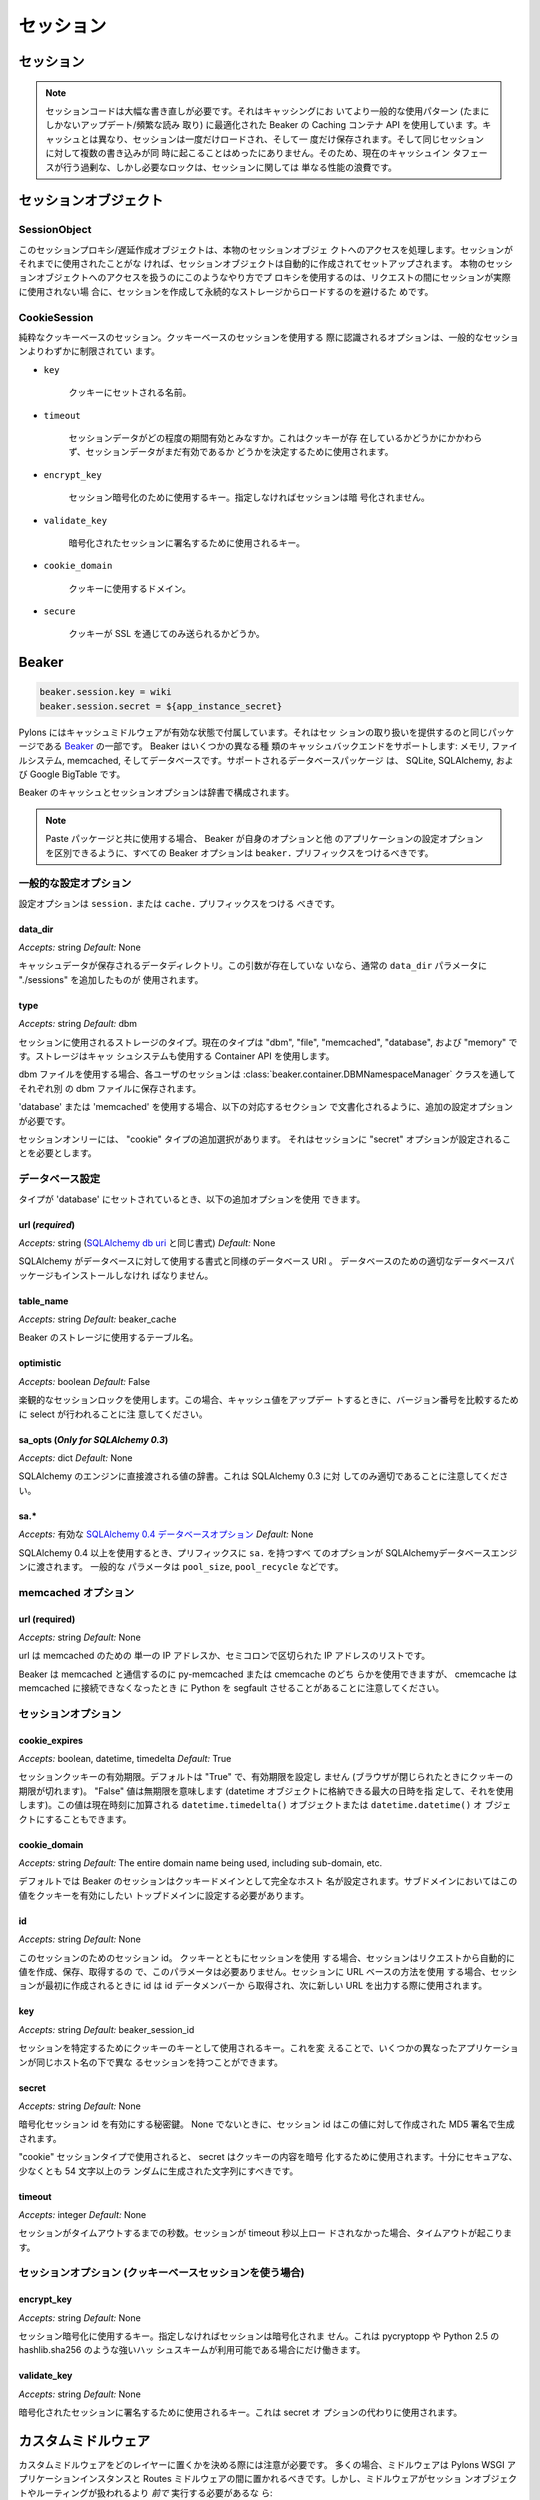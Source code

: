 .. _sessions:

==========
セッション
==========

セッション
==========

.. .. note::
..     The session code is due an extensive rewrite. It uses the Caching
..     container API in Beaker which is optimized for use patterns that
..     are more common in caching (infrequent updates / frequent
..     reads). Unlike caching, a session is a single load, then a single
..     save and multiple simultaneous writes to the same session occur
..     only rarely. In consequence, the excessive but necessary locking
..     that the cache interface currently performs is just a waste of
..     performance where sessions are concerned.

.. note::

    セッションコードは大幅な書き直しが必要です。それはキャッシングにお
    いてより一般的な使用パターン (たまにしかないアップデート/頻繁な読み
    取り) に最適化された Beaker の Caching コンテナ API を使用していま
    す。キャッシュとは異なり、セッションは一度だけロードされ、そして一
    度だけ保存されます。そして同じセッションに対して複数の書き込みが同
    時に起こることはめったにありません。そのため、現在のキャッシュイン
    タフェースが行う過剰な、しかし必要なロックは、セッションに関しては
    単なる性能の浪費です。


.. Session Objects

セッションオブジェクト
======================

SessionObject
-------------

.. This session proxy / lazy creator object handles access to the real
.. session object. If the session hasn't been used before a session
.. object will automatically be created and set up. Using a proxy in this
.. fashion to handle access to the real session object avoids creating
.. and loading the session from persistent store unless it is actually
.. used during the request.

このセッションプロキシ/遅延作成オブジェクトは、本物のセッションオブジェ
クトへのアクセスを処理します。セッションがそれまでに使用されたことがな
ければ、セッションオブジェクトは自動的に作成されてセットアップされます。
本物のセッションオブジェクトへのアクセスを扱うのにこのようなやり方でプ
ロキシを使用するのは、リクエストの間にセッションが実際に使用されない場
合に、セッションを作成して永続的なストレージからロードするのを避けるた
めです。


CookieSession
-------------

.. Pure cookie-based session. The options recognized when using
.. cookie-based sessions are slightly more restricted than general
.. sessions.

純粋なクッキーベースのセッション。クッキーベースのセッションを使用する
際に認識されるオプションは、一般的なセッションよりわずかに制限されてい
ます。

    
* ``key``

    .. The name the cookie should be set to.

    クッキーにセットされる名前。

* ``timeout``

    .. How long session data is considered valid. This is used regardless
    .. of the cookie being present or not to determine whether session
    .. data is still valid.

    セッションデータがどの程度の期間有効とみなすか。これはクッキーが存
    在しているかどうかにかかわらず、セッションデータがまだ有効であるか
    どうかを決定するために使用されます。

* ``encrypt_key``

    .. The key to use for the session encryption, if not provided the
    .. session will not be encrypted.

    セッション暗号化のために使用するキー。指定しなければセッションは暗
    号化されません。

* ``validate_key``

    .. The key used to sign the encrypted session

    暗号化されたセッションに署名するために使用されるキー。

* ``cookie_domain``

    .. Domain to use for the cookie.

    クッキーに使用するドメイン。

* ``secure``

    .. Whether or not the cookie should only be sent over SSL.

    クッキーが SSL を通じてのみ送られるかどうか。


Beaker
======

.. code-block:: ini 

    beaker.session.key = wiki 
    beaker.session.secret = ${app_instance_secret} 


.. Pylons comes with caching middleware enabled that is part of the same
.. package that provides the session handling, `Beaker
.. <http://beaker.groovie.org>`_. Beaker supports several different types
.. of cache back-end: memory, filesystem, memcached and database. The
.. supported database packages are: SQLite, SQLAlchemy and Google
.. BigTable.

Pylons にはキャッシュミドルウェアが有効な状態で付属しています。それはセッ
ションの取り扱いを提供するのと同じパッケージである `Beaker
<http://beaker.groovie.org>`_ の一部です。 Beaker はいくつかの異なる種
類のキャッシュバックエンドをサポートします: メモリ, ファイルシステム,
memcached, そしてデータベースです。サポートされるデータベースパッケージ
は、 SQLite, SQLAlchemy, および Google BigTable です。


.. Beaker's cache and session options are configured via a dictionary.

Beaker のキャッシュとセッションオプションは辞書で構成されます。


.. note::

    .. When used with the Paste package, all Beaker options should be
    .. prefixed with ``beaker.`` so that Beaker can discriminate its
    .. options from other application configuration options.

    Paste パッケージと共に使用する場合、 Beaker が自身のオプションと他
    のアプリケーションの設定オプションを区別できるように、すべての
    Beaker オプションは ``beaker.`` プリフィックスをつけるべきです。


.. General Config Options

一般的な設定オプション
----------------------

.. Config options should be prefixed with either ``session.`` or
.. ``cache.``

設定オプションは ``session.`` または ``cache.`` プリフィックスをつける
べきです。


data_dir
^^^^^^^^

*Accepts:* string
*Default:* None


.. The data directory where cache data will be stored. If this argument
.. is not present, the regular data_dir parameter is used, with the path
.. "./sessions" appended to it.

キャッシュデータが保存されるデータディレクトリ。この引数が存在していな
いなら、通常の ``data_dir`` パラメータに "./sessions" を追加したものが
使用されます。


type
^^^^

*Accepts:* string
*Default:* dbm


.. Type of storage used for the session, current types are "dbm", "file",
.. "memcached", "database", and "memory". The storage uses the Container
.. API that is also used by the cache system.

セッションに使用されるストレージのタイプ。現在のタイプは "dbm",
"file", "memcached", "database", および "memory" です。ストレージはキャッ
シュシステムも使用する Container API を使用します。


.. When using dbm files, each user's session is stored in its own dbm
.. file, via the :class:`beaker.container.DBMNamespaceManager` class.

dbm ファイルを使用する場合、各ユーザのセッションは
:class:`beaker.container.DBMNamespaceManager` クラスを通してそれぞれ別
の dbm ファイルに保存されます。


.. When using 'database' or 'memcached', additional configuration options
.. are required as documented in the appropriate section below.

'database' または 'memcached' を使用する場合、以下の対応するセクション
で文書化されるように、追加の設定オプションが必要です。


.. For sessions only, there is an additional choice of a "cookie" type,
.. which requires the Sessions "secret" option to be set as well.

セッションオンリーには、 "cookie" タイプの追加選択があります。
それはセッションに "secret" オプションが設定されることを必要とします。


.. Database Configuration

データベース設定
----------------------

.. When the type is set to 'database', the following additional options
.. can be used.

タイプが 'database' にセットされているとき、以下の追加オプションを使用
できます。


url (*required*)
^^^^^^^^^^^^^^^^

.. *Accepts:* string (formatted as required for an `SQLAlchemy db uri`__)

*Accepts:* string (`SQLAlchemy db uri`__ と同じ書式)
*Default:* None

.. __: http://www.sqlalchemy.org/docs/04/dbengine.html#dbengine_establishing


.. The database URI as formatted for SQLAlchemy to use for the
.. database. The appropriate database packages for the database must also
.. be installed.

SQLAlchemy がデータベースに対して使用する書式と同様のデータベース URI 。
データベースのための適切なデータベースパッケージもインストールしなけれ
ばなりません。


table_name
^^^^^^^^^^

*Accepts:* string
*Default:* beaker_cache


.. Table name to use for beaker's storage.

Beaker のストレージに使用するテーブル名。


optimistic
^^^^^^^^^^

*Accepts:* boolean
*Default:* False


.. Use optimistic session locking, note that this will result in an
.. select when updating a cache value to compare version numbers.

楽観的なセッションロックを使用します。この場合、キャッシュ値をアップデー
トするときに、バージョン番号を比較するために select が行われることに注
意してください。


sa_opts (*Only for SQLAlchemy 0.3*)
^^^^^^^^^^^^^^^^^^^^^^^^^^^^^^^^^^^

*Accepts:* dict
*Default:* None


.. A dictionary of values that are passed directly to SQLAlchemy's
.. engine. Note that this is only applicable for SQLAlchemy 0.3.

SQLAlchemy のエンジンに直接渡される値の辞書。これは SQLAlchemy 0.3 に対
してのみ適切であることに注意してください。


sa.*
^^^^

.. *Accepts:* Valid `SQLAlchemy 0.4 database options`__

*Accepts:* 有効な `SQLAlchemy 0.4 データベースオプション`__
*Default:* None

.. __: http://www.sqlalchemy.org/docs/04/dbengine.html#dbengine_options


.. When using SQLAlchemy 0.4 and above, all options prefixed with ``sa.``
.. are passed to the SQLAlchemy database engine. Common parameters are
.. ``pool_size``, ``pool_recycle``, etc.

SQLAlchemy 0.4 以上を使用するとき、プリフィックスに ``sa.`` を持つすべ
てのオプションが SQLAlchemyデータベースエンジンに渡されます。 一般的な
パラメータは ``pool_size``, ``pool_recycle`` などです。


.. Memcached Options

memcached オプション
---------------------

url (required)
^^^^^^^^^^^^^^

*Accepts:* string
*Default:* None


.. The url should be a single IP address, or list of semi-colon separated
.. IP addresses that should be used for memcached.

url は memcached のための 単一の IP アドレスか、セミコロンで区切られた
IP アドレスのリストです。


.. Beaker can use either py-memcached or cmemcache to communicate with
.. memcached, but it should be noted that cmemcache can cause Python to
.. segfault should memcached become unreachable.

Beaker は memcached と通信するのに py-memcached または cmemcache のどち
らかを使用できますが、 cmemcache は memcached に接続できなくなったとき
に Python を segfault させることがあることに注意してください。


.. Session Options

セッションオプション
---------------------

cookie_expires
^^^^^^^^^^^^^^

*Accepts:* boolean, datetime, timedelta
*Default:* True


.. The expiration time to use on the session cookie. Defaults to "True"
.. which means, don't specify any expiration time (the cookie will expire
.. when the browser is closed). A value of "False" means, never expire
.. (specifies the maximum date that can be stored in a datetime object
.. and uses that). The value can also be a ``datetime.timedelta()``
.. object which will be added to the current date and time, or a
.. ``datetime.datetime()`` object.

セッションクッキーの有効期限。デフォルトは "True" で、有効期限を設定し
ません (ブラウザが閉じられたときにクッキーの期限が切れます)。 "False"
値は無期限を意味します (datetime オブジェクトに格納できる最大の日時を指
定して、それを使用します)。この値は現在時刻に加算される
``datetime.timedelta()`` オブジェクトまたは ``datetime.datetime()`` オ
ブジェクトにすることもできます。


cookie_domain
^^^^^^^^^^^^^

*Accepts:* string
*Default:* The entire domain name being used, including sub-domain, etc.


.. By default, Beaker's sessions are set to the cookie domain of the
.. entire hostname. For sub-domains, this should be set to the top domain
.. the cookie should be valid for.

デフォルトでは Beaker のセッションはクッキードメインとして完全なホスト
名が設定されます。サブドメインにおいてはこの値をクッキーを有効にしたい
トップドメインに設定する必要があります。


id
^^

*Accepts:* string
*Default:* None


.. Session id for this session. When using sessions with cookies, this
.. parameter is not needed as the session automatically creates, writes
.. and retrieves the value from the request. When using a URL-based
.. method for the session, the id should be retrieved from the id data
.. member when the session is first created, and then used in writing new
.. URLs.

このセッションのためのセッション id。 クッキーとともにセッションを使用
する場合、セッションはリクエストから自動的に値を作成、保存、取得するの
で、このパラメータは必要ありません。セッションに URL ベースの方法を使用
する場合、セッションが最初に作成されるときに id は id データメンバーか
ら取得され、次に新しい URL を出力する際に使用されます。


key
^^^

*Accepts:* string
*Default:* beaker_session_id


.. The key that will be used as a cookie key to identify
.. sessions. Changing this could allow several different applications to
.. have different sessions underneath the same hostname.

セッションを特定するためにクッキーのキーとして使用されるキー。これを変
えることで、いくつかの異なったアプリケーションが同じホスト名の下で異な
るセッションを持つことができます。


secret
^^^^^^

*Accepts:* string
*Default:* None


.. Secret key to enable encrypted session ids. When non-None, the session
.. ids are generated with an MD5-signature created against this value.

暗号化セッション id を有効にする秘密鍵。 None でないときに、セッション
id はこの値に対して作成された MD5 署名で生成されます。


.. When used with the "cookie" Session type, the secret is used for
.. encrypting the contents of the cookie, and should be a reasonably
.. secure randomly generated string of characters no more than 54
.. characters.

"cookie" セッションタイプで使用されると、 secret はクッキーの内容を暗号
化するために使用されます。十分にセキュアな、少なくとも 54 文字以上のラ
ンダムに生成された文字列にすべきです。


timeout
^^^^^^^

*Accepts:* integer
*Default:* None


.. Time in seconds before the session times out. A timeout occurs when
.. the session has not been loaded for more than timeout seconds.

セッションがタイムアウトするまでの秒数。セッションが timeout 秒以上ロー
ドされなかった場合、タイムアウトが起こります。


.. Session Options (For use with cookie-based Sessions)

セッションオプション (クッキーベースセッションを使う場合)
----------------------------------------------------------

encrypt_key
^^^^^^^^^^^

*Accepts:* string
*Default:* None


.. The key to use for the session encryption, if not provided the session
.. will not be encrypted. This will only work if a strong hash scheme is
.. available, such as pycryptopp's or Python 2.5's hashlib.sha256.

セッション暗号化に使用するキー。指定しなければセッションは暗号化されま
せん。これは pycryptopp や Python 2.5 の hashlib.sha256 のような強いハッ
シュスキームが利用可能である場合にだけ働きます。


validate_key
^^^^^^^^^^^^

*Accepts:* string
*Default:* None


.. The key used to sign the encrypted session, this is used instead of a
.. secret option.

暗号化されたセッションに署名するために使用されるキー。これは secret オ
プションの代わりに使用されます。


.. Custom and caching middleware

カスタムミドルウェア
=============================

.. Care should be taken when deciding in which layer to place custom
.. middleware. In most cases middleware should be placed between the
.. Pylons WSGI application instantiation and the Routes middleware;
.. however, if the middleware should run *before* the session object or
.. routing is handled::

カスタムミドルウェアをどのレイヤーに置くかを決める際には注意が必要です。
多くの場合、ミドルウェアは Pylons WSGI アプリケーションインスタンスと
Routes ミドルウェアの間に置かれるべきです。しかし、ミドルウェアがセッショ
ンオブジェクトやルーティングが扱われるより *前で* 実行する必要があるな
ら:


.. code-block:: python

    # Routing/Session/Cache Middleware
    app = RoutesMiddleware(app, config['routes.map'])
    app = SessionMiddleware(app, config)
    
    # MyMiddleware can only see the cache object, nothing *above* here
    app = MyMiddleware(app)
    
    app = CacheMiddleware(app, config)


.. Some of the Pylons middleware layers such as the ``Session``,
.. ``Routes``, and ``Cache`` middleware, only add objects to the
.. `environ` dict, or add HTTP headers to the response (the Session
.. middleware for example adds the session cookie header). Others, such
.. as the ``Status Code Redirect``, and the ``Error Handler`` may fully
.. intercept the request entirely, and change how its responded to.

``Session``, ``Routes``, ``Cache`` ミドルウェアなどのいくつかの Pylons
ミドルウェア層は、単に `environ` 辞書にオブジェクトを加えるか、またはレ
スポンスに HTTP ヘッダを加えるだけです (例えば Session ミドルウェアはセッ
ションクッキーヘッダーを加えます)。一方、 ``Status Code Redirect`` や
``Error Handler`` は、リクエスト全体を完全に横取りして、そのレスポンス
を変えるかもしれません。


.. Bulk deletion of expired db-held sessions

db に保持されたセッションの bulk 削除
=========================================

.. The db schema for Session stores a "last accessed time" for each
.. session. This enables bulk deletion of expired sessions through the
.. use of a simple SQL command, run every day, that clears those sessions
.. which have a "last accessed" timestamp > 2 days, or whatever is
.. required.

Session のための db スキーマは、各セッションについて「最後にアクセスさ
れた時間」を格納します。これによって、簡単な SQL コマンドを使用すること
で期限切れのセッションの bulk 削除が可能になります。 SQL コマンドは毎日
実行され、「最後にアクセスされた」タイムスタンプが 2 日より前 (あるいは
その他の任意の条件で) 期限切れのセッションをクリアします。


.. Using `Session` in Internationalization

国際化に `Session` を使用する
=======================================

.. How to set the language used in a controller on the fly. 

コントローラで使用される言語を動的に (on the fly) 設定する方法。


.. For example this could be used to allow a user to set which language they 
.. wanted your application to work in. Save the value to the session object: 

例えばこれを使えば、ユーザがアプリケーションをどの言語で動かしたいか
設定できるようになります。セッションオブジェクトに値を保存してください:


.. code-block:: python 

    session['lang'] = 'en' 
    session.save() 


.. then on each controller call the language to be used could be read
.. from the session and set in the controller's ``__before__()`` method
.. so that the pages remained in the same language that was previously
.. set:

そうすると、各コントローラが呼び出された時にコントローラの
``__before__()`` メソッドでセッションから言語を読み込んで設定することに
よって、継続して設定された言語でページが表示されるようになります。

.. code-block:: python 

    def __before__(self): 
        if 'lang' in session: 
            set_lang(session['lang']) 


.. Using `Session` in Secure Forms

Secure Form で `Session` を使用する
===================================

.. Authorization tokens are stored in the client's session. The web app can then
.. verify the request's submitted authorization token with the value in the
.. client's session.

権限トークンはクライアントのセッションに格納されます。そして、ウェブア
プリは、送信されたリクエストの権限トークンをクライアントのセッションに
保存された値に対して検証することができます。


.. This ensures the request came from the originating page. See the
.. wikipedia entry for `Cross-site request forgery`__ for more
.. information.

これはリクエストが originating ページから来たことを保証します。 `クロス
サイト・リクエスト・フォージュリ`__ に関して詳しい情報は wikipedia のエ
ントリーを見てください。

.. http://en.wikipedia.org/wiki/Cross-site_request_forgery

.. __: http://ja.wikipedia.org/wiki/%E3%82%AF%E3%83%AD%E3%82%B9%E3%82%B5%E3%82%A4%E3%83%88%E3%83%AA%E3%82%AF%E3%82%A8%E3%82%B9%E3%83%88%E3%83%95%E3%82%A9%E3%83%BC%E3%82%B8%E3%82%A7%E3%83%AA

.. Pylons provides an ``authenticate_form`` decorator that does this
.. verification on the behalf of controllers.

Pylons はコントローラに代わってこの検証を行う ``authenticate_form`` デ
コレータを提供しています。


.. These helpers depend on Pylons' ``session`` object.  Most of them can
.. be easily ported to another framework by changing the API calls.

これらの helpers は Pylons の ``session`` オブジェクトに依存しています。
それらの大部分は、 API 呼び出しを変えることによって容易に別のフレームワー
クに移植できるでしょう。


.. Hacking the session for no cookies

クッキーを使用しないセッションの hack
======================================

(From a `paste #441 <http://pylonshq.com/pasties/441>`_ baked by Ben Bangert)


.. Set the session to not use cookies in the dev.ini file

dev.ini ファイルでセッションにクッキーを使用しないように設定してください。


.. code-block:: ini 

    beaker.session.use_cookies = False


.. with this as the *mode d'emploi* in the controller action

そしてコントローラアクションの中で *mode d'emploi* (使用法、取扱説明書)
としてこのようにします:


.. code-block:: python

    from beaker.session import Session as BeakerSession

    # Get the actual session object through the global proxy
    real_session = session._get_current_obj()

    # Duplicate the session init options to avoid screwing up other sessions in 
    # other threads
    params = real_session.__dict__['_params']

    # Now set the id param used to make a session to our session maker, 
    # if id is None, a new id will be made automatically
    params['id'] = find_id_func()
    real_session.__dict__['_sess'] = BeakerSession({}, **params)

    # Now we can use the session as usual
    session['fred'] = 42
    session.save()

    # At the end, we need to see if the session was used and handle its id
    if session.is_new:
        # do something with session.id to make sure its around next time
        pass


.. Using middleware (Beaker) with a composite app

(Beaker) ミドルウェアを composite app と共に使用する
====================================================

.. How to allow called WSGI apps to share a common session management
.. utility.

呼び出された WSGI アプリケーションが共通のセッション管理ユーティリティ
を共有するのを許可する方法。


(From a `paste #616 <http://pylonshq.com/pasties/616>`_ baked by Mark Luffel)


.. code-block:: ini 

    # Here's an example of configuring multiple apps to use a common 
    # middleware filter
    # The [app:home] section is a standard pylons app
    # The ``/servicebroker`` and ``/proxy`` apps both want to be able 
    # to use the same session management

    [server:main]
    use = egg:Paste#http
    host = 0.0.0.0
    port = 5000

    [filter-app:main]
    use = egg:Beaker#beaker_session
    next = sessioned
    beaker.session.key = my_project_key
    beaker.session.secret = i_wear_two_layers_of_socks

    [composite:sessioned]
    use = egg:Paste#urlmap
    / = home
    /servicebroker = servicebroker
    /proxy = cross_domain_proxy

    [app:servicebroker]
    use = egg:Appcelerator#service_broker

    [app:cross_domain_proxy]
    use = egg:Appcelerator#cross_domain_proxy

    [app:home]
    use = egg:my_project
    full_stack = true
    cache_dir = %(here)s/data


.. storing SA mapped objects in Beaker sessions

SA マップされたオブジェクトを Beaker セッションに保存する
==========================================================

.. Taken from pylons-discuss Google group discussion:

pylons-discuss Google グループの議論から:


.. code-block:: text 

    > I wouldn't expect a SA object to be serializable.  It just doesn't
    > make sense to me.  I don't even want to think about complications with
    > the database and ACID, nor do I want to consider the scalability
    > concerns (the SA object should be tied to a particular SA session,
    > right?).

    (直訳)
    私は SA オブジェクトがシリアライズ可能とは思っていません。それは単
    に私には理解できません。私はデータベースと ACID の複雑さについて考
    えたくありませんし、スケーラビリティについても関心を持ちたくありま
    せん。 (SA オブジェクトは特定の SA セッションに結びつけられるべきで
    すよね?)


.. SA objects are serializable (as long as you aren't using
.. :func:`assign_mapper`, which can complicate things unless you define a
.. custom :func:`__getstate__` method).

SA オブジェクトはシリアライズ可能です。 (:func:`assign_mapper` を使って
いない場合。それは :func:`__getstate__` を定義しないと物事を複雑にします)


.. The error above is because the entity is not being detached from its
.. original session. If you are going to serialize, you have to manually
.. shuttle the object to and from the appropriate sessions.

上記のエラーは entity が元のセッションから detach されていないことが原
因です。シリアライズする際は、オブジェクトを手動で適切なセッションの間
を往復させなければなりません。


.. Three ways to get an object out of serialization and back into an SA  
.. Session are:

シリアライズしたオブジェクトを SA Session に戻すには、以下の 3 通りの方
法があります:


.. 1. A mapped class that has a :func:`__getstate__` which only copies
..    desired properties and won't copy SA session pointers:

1. :func:`__getstate__` を持っているマップされたクラスは desired プロパ
   ティだけをコピーして、SA セッションポインタをコピーしません。


    .. code-block:: python

         beaker.put(key, obj)
         ...
         obj = beaker.get(key)
         Session.add(obj)


.. 2. A regular old mapped class.  Add an :func:`expunge` step.

2. 通常の古いマップされたクラス。 :func:`expunge` ステップを加えてください。


    .. code-block:: python

         Session.expunge(obj)
         beaker.put(key, obj)
         ...
         obj = beaker.get(key)
         Session.add(obj)


.. 3. Don't worry about :func:`__getstate__` or :func:`expunge` on the
..    original object, use :func:`merge`. This is "cleaner" than the
..    :func:`expunge` method shown above but will usually force a load of
..    the object from the database and therefore is not necessarily as
..    "efficient", also it copies the state of the given object to the
..    target object which may be error-prone.

3. オリジナルのオブジェクトについては :func:`__getstate__` や
   :func:`expunge` について気にする必要はありません。 :func:`merge` を
   使用してください。これは上で示した :func:`expunge` メソッドよりクリー
   ンな方法ですが、通常はデータベースからオブジェクトをロードすることを
   強制するので、必ずしも「効率的」ではないかもしれません。またそれは与
   えられたオブジェクトの状態を対象のオブジェクトにコピーしますが、これ
   は間違いの元かもしれません。


    .. code-block:: python

        beaker.put(key, obj)
        ...
        obj = beaker.get(key)
        obj = Session.merge(obj)
